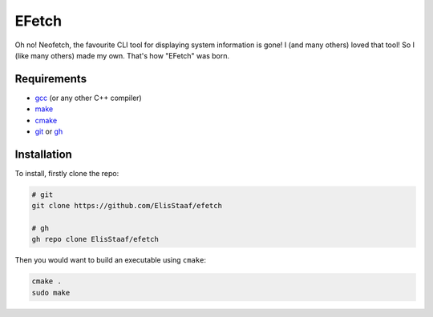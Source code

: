 EFetch
===========
.. image:: https://img.shields.io/badge/Build%20(fedora)-passing-2a7fd5?logo=fedora&logoColor=2a7fd5
   :alt: Build = Passing
   :target: https://github.com/ElisStaaf/efetch
.. image:: https://img.shields.io/badge/Version-1.0.0-38c747
   :alt: Version = 1.0.0
   :target: https://github.com/ElisStaaf/efetch
.. image:: https://img.shields.io/badge/Language-C++-grey?logo=c%2B%2B&logoColor=white&labelColor=blue
   :alt: Language = C++
   :target: https://github.com/ElisStaaf/efetch

Oh no! Neofetch, the favourite CLI tool for displaying system information is gone!
I (and many others) loved that tool! So I (like many others) made my own. That's
how "EFetch" was born.

Requirements
------------
* `gcc`_ (or any other C++ compiler)
* `make`_
* `cmake`_
* `git`_ or `gh`_

Installation
------------
To install, firstly clone the repo:

.. code:: sh 

   # git
   git clone https://github.com/ElisStaaf/efetch

   # gh
   gh repo clone ElisStaaf/efetch

Then you would want to build an executable using ``cmake``:

.. code:: sh

   cmake .
   sudo make

.. _`gcc`: https://gcc.gnu.org/install
.. _`make`: https://www.gnu.org/software/make
.. _`cmake`: https://cmake.org/download
.. _`git`: https://git-scm.com/downloads 
.. _`gh`: https://github.com/cli/cli#installation
